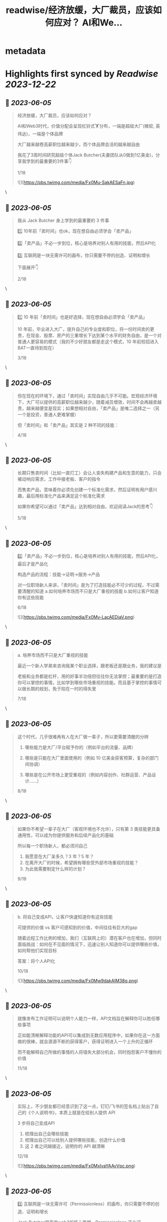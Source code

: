 :PROPERTIES:
:title: readwise/经济放缓，大厂裁员，应该如何应对？ AI和We...
:END:


* metadata
:PROPERTIES:
:author: [[starzqeth on Twitter]]
:full-title: "经济放缓，大厂裁员，应该如何应对？ AI和We..."
:category: [[tweets]]
:url: https://twitter.com/starzqeth/status/1665501442147500033
:image-url: https://pbs.twimg.com/profile_images/1573915848384778241/pONOmFm3.jpg
:END:

* Highlights first synced by [[Readwise]] [[2023-12-22]]
** 📌 [[2023-06-05]]
#+BEGIN_QUOTE
经济放缓，大厂裁员，应该如何应对？

AI和Web3时代，价值分配会呈现杠铃式🏋️分布，一端是超级大厂(微软, 英伟达)，一端是个体品牌

大厂越来越卷高薪职位越来越少，而个体品牌会活的越来越自由

我花了3周时间研究超级个体Jack Butcher(夫妻团队从0做到1亿美金)，分享我学到的最重要的3件事👇

1/18 

![](https://pbs.twimg.com/media/Fx0Mu-SakAESaFn.jpg) 
#+END_QUOTE\
** 📌 [[2023-06-05]]
#+BEGIN_QUOTE
我从 Jack Butcher 身上学到的最重要的 3 件事

1️⃣ 10年前「卖时间」也ok，现在想自由必须学会「卖产品」

2️⃣「卖产品」不必一步到位，核心是培养对别人有用的技能，然后API化

3️⃣ 互联网是一块无需许可的画布，你只需要不停的创造、证明和增长

下面展开👇

2/18 
#+END_QUOTE\
** 📌 [[2023-06-05]]
#+BEGIN_QUOTE
1️⃣ 10 年前「卖时间」也是好选择，现在想自由必须学会「卖产品」

10 年前，毕业进入大厂，提升自己的专业度和职位，将一份时间卖的更贵，在现金、股票、房产的三重增长下达到某个水平的财务自由，是一个对普通人更容易的模式（我的不少好朋友都是走这个模式，10 年前校招进入BAT一直待到现在）

3/18 
#+END_QUOTE\
** 📌 [[2023-06-05]]
#+BEGIN_QUOTE
但在现在的环境下，通过「卖时间」实现自由几乎不可能。宏观经济环境下，大厂可以提供的高薪职位越来越少，随着减员增效，时间不会再越卖越贵，越来越便宜是现实；如果想相对自由，「卖产品」是唯二选择之一（另一个是投资，普通人更难掌握）

但「卖时间」和「卖产品」其实是 2 种不同的技能：

4/18 
#+END_QUOTE\
** 📌 [[2023-06-05]]
#+BEGIN_QUOTE
长期只售卖时间（比如一直打工）会让人丧失构建产品和生意的能力，只会被动响应需求，工作中接老板、客户的指令

而售卖产品，意味着你必须先创建一个标准化需求，然后证明有用户感兴趣，最后用标准化产品来满足这个标准化需求

如果你希望可以通过「卖产品」达到相对自由，欢迎阅读Jack的思考👇

5/18 
#+END_QUOTE\
** 📌 [[2023-06-05]]
#+BEGIN_QUOTE
2️⃣「卖产品」不必一步到位，核心是培养对别人有用的技能，然后API化，最后才是产品化

构造产品的流程：技能→证明→服务→产品

对一位职场新人来讲，「卖时间」是为了打造技能必不可少的过程，不过需要清醒的知道
a.如何培养市场而不只是大厂重视的技能
b.如何让客户知道你有这些技能

6/18 

![](https://pbs.twimg.com/media/Fx0Mv-LacAEDiaV.png) 
#+END_QUOTE\
** 📌 [[2023-06-05]]
#+BEGIN_QUOTE
a. 培养市场而不只是大厂重视的技能

最近一个新人学弟来咨询我某个职业选择，跟老板还是跟业务，我的建议是

老板和业务都是杠杆，用的好事半功倍但往往你无法掌控；最重要的是打造你可以掌控的事情，比如学到哪些市场重视的技能。而且基于掌控的事情可以做长期的规划，免于陷在一时的得失里

7/18 
#+END_QUOTE\
** 📌 [[2023-06-05]]
#+BEGIN_QUOTE
这个时代，几乎很难再有人在大厂做一辈子，所以更需要清醒的分辨

1.  哪些能力是大厂/平台赋予你的（例如平台的流量、品牌）

2.  哪些是只能在大厂里面使用的（例如 10 亿美金获客预算，复杂的部门间协调）

3.  哪些是在公开市场上更受重视的（例如内容创作、社群运营、产品设计……）

8/18 
#+END_QUOTE\
** 📌 [[2023-06-05]]
#+BEGIN_QUOTE
如果你不希望一辈子在大厂（客观环境也不允许），只有第 3 类技能更具备通用性，可以成为你提供服务和后续产品化的基础

所以每一个职场新人，都必须问自己

1.  我愿意在大厂呆多久？3 年？5 年？
2.  在离开大厂的时候，希望拥有哪些受外部市场重视的技能？
3.  为此我需要制定什么样的计划？

9/18 
#+END_QUOTE\
** 📌 [[2023-06-05]]
#+BEGIN_QUOTE
b. 将自己变成API，让客户快速知道你有这些技能

可提供的价值 vs 客户可感知到的价值，中间往往有巨大的gap

随着远程工作比例的增加，我们（互联网上的）潜在客户也在增加，但同时面临挑战：如何在不见面的情况下，迅速让别人知道你可以提供哪些价值，如何帮他们实现目标

答案：将个人API化

10/18 

![](https://pbs.twimg.com/media/Fx0Mw9dakAIM38q.png) 
#+END_QUOTE\
** 📌 [[2023-06-05]]
#+BEGIN_QUOTE
就像发布工作证明可以说明个人能力一样，API文档旨在解释你可以胜任哪些事项

正如能清晰解释功能的API可以集成到无数应用程序中，如果你在这一方面做的很棒，就会源源不断的获得客户，获得证明进入一个上升的正循环

而不能解释自己所做的事情的人将错失大部分机会，同时抱怨客户不懂你的价值

11/18 
#+END_QUOTE\
** 📌 [[2023-06-05]]
#+BEGIN_QUOTE
实际上，不少朋友都已经意识到了这一点，钉钉/飞书的签名档上贴出了自己的《个人说明书》，本质上就是在给别人提供 API

3 步将自己变成API

1.  梳理出自己会哪些技能
2.  梳理出自己可以给别人提供哪些技能，创造什么价值
3.  这 2 者之间越接近，说明你的 API 越清晰

12/18 

![](https://pbs.twimg.com/media/Fx0MxlvaYAAvVpc.png) 
#+END_QUOTE\
** 📌 [[2023-06-05]]
#+BEGIN_QUOTE
3️⃣ 互联网是一块无需许可（Permissionless）的画布，你只需要不停的创造、证明和增长

Jack Butcher很喜欢web3的核心思想，Permissionless 这个词

这也是在互联网上开展生意最美妙的一点，你不需要任何人的许可，只需要

a.  不停的创造，证明你的独特技能
b.  证明你可以解决用户的真实问题

13/18 

![](https://pbs.twimg.com/media/Fx0MyBeagAET4Ib.jpg) 
#+END_QUOTE\
** 📌 [[2023-06-05]]
#+BEGIN_QUOTE
Jack Butcher 将其称为无需许可（Permissionless）的创造和证明

「没有客户？没问题。利用文化创造你的输出、方法或思维的例子。你不需要任何人许可，只需要证明」

「在社交网络上发布社会证明，并获得付费客户的认可。绝佳的强力引导」

14/18 

![](https://pbs.twimg.com/media/Fx0My7YagAAfgdK.jpg) 
#+END_QUOTE\
** 📌 [[2023-06-05]]
#+BEGIN_QUOTE
更进一步，Jack Butcher 提出了 The Permissionless Apprenticeship（无需许可的学徒）

实际上这是 Visualize Value 业务早期阶段最大的增长杠杆之一。Jack 向他最喜欢的思想家学习（比如纳瓦尔），免费为其制作视觉化名言。当这些名人喜欢时，会给你点赞、回复、转发，帮助你增长并积累声誉

15/18 

![](https://pbs.twimg.com/media/Fx0MzfraUAApOXi.jpg) 
#+END_QUOTE\
** 📌 [[2023-06-05]]
#+BEGIN_QUOTE
这件事情拥有巨大的好处。你得到一些东西，名人们得到一些东西，你的观众得到一些东西，名人们的观众也得到一些东西，形成正和游戏，创造出增量财富

既然是无需许可，那么每个人都可以这样去做

btw, Naval 「财富创造是正和游戏，寻求地位是零和游戏」的观点，也是启发Jack做Checks的灵感之一

16/18 
#+END_QUOTE\
** 📌 [[2023-06-05]]
#+BEGIN_QUOTE
AI和Web3时代，大厂之间的竞争会越来越激烈，能提供的高薪职位越来越少；另一方面个人开发者/个体企业家的生产力和话语权会越来越高，也会活的越来越自由

如果你不想一辈子待在大厂「卖时间」，欢迎阅读Jack Butcher关于打造产品的建议 https://t.co/Tty0fQs9UI

以及我关于建立个体品牌的思考

17/18 
#+END_QUOTE\
** 📌 [[2023-06-05]]
#+BEGIN_QUOTE
以上是这条🧵的全部了，希望对你有帮助

1.  请关注我@starzqeth，持续接收Web3和AI如何赋能个体品牌和企业的案例与思考
2.  请Retweet和Like第一条推文👇

18/18 
#+END_QUOTE\
** 📌 [[2023-06-05]]
#+BEGIN_QUOTE
Web3 和 AI 正在【民主化】生产关系和生产力，并【赋能】个体品牌和企业

如果你对以下话题感兴趣
· 下一代IP和个体品牌发展
· Web3 和 AI 如何为企业、创作者和消费者带来改变

欢迎加入 1,400+ 订阅的 Newsletter，获得我们对于 Web3 和 AI 赋能个体品牌和企业的案例与思考

https://t.co/ryqRJrWJOU 
#+END_QUOTE\